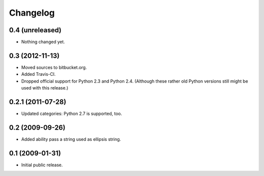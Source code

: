 Changelog
=========

0.4 (unreleased)
----------------

- Nothing changed yet.


0.3 (2012-11-13)
----------------

- Moved sources to bitbucket.org.

- Added Travis-CI.

- Dropped official support for Python 2.3 and Python 2.4. (Although these
  rather old Python versions still might be used with this release.)


0.2.1 (2011-07-28)
------------------

- Updated categories: Python 2.7 is supported, too.


0.2 (2009-09-26)
----------------

- Added ability pass a string used as ellipsis string.


0.1 (2009-01-31)
----------------

- Initial public release.

